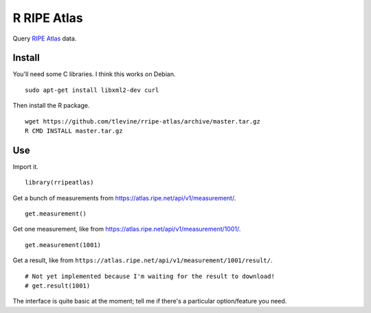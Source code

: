 R RIPE Atlas
==========================
Query `RIPE Atlas <https://atlas.ripe.net>`_ data.

Install
-----------
You'll need some C libraries. I think this works on Debian. ::

    sudo apt-get install libxml2-dev curl

Then install the R package. ::

    wget https://github.com/tlevine/rripe-atlas/archive/master.tar.gz
    R CMD INSTALL master.tar.gz

Use
---------
Import it. ::

    library(rripeatlas)

Get a bunch of measurements from
https://atlas.ripe.net/api/v1/measurement/. ::

    get.measurement()

Get one measurement, like from
https://atlas.ripe.net/api/v1/measurement/1001/. ::

    get.measurement(1001)

Get a result, like from
``https://atlas.ripe.net/api/v1/measurement/1001/result/``. ::

    # Not yet implemented because I'm waiting for the result to download!
    # get.result(1001)

The interface is quite basic at the moment; tell me if there's a particular
option/feature you need.
